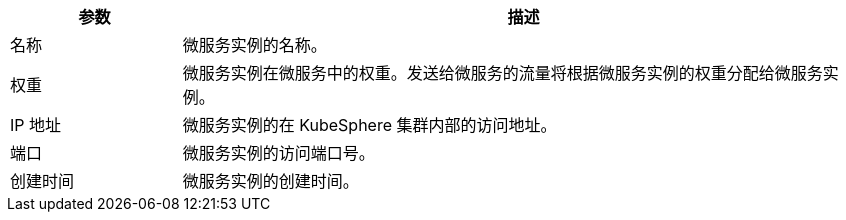 // :ks_include_id: 63f2cf5af75e41deb6a5d5c45da3d5b3
[%header,cols="1a,4a"]
|===
|参数 |描述

|名称
|微服务实例的名称。

|权重
|微服务实例在微服务中的权重。发送给微服务的流量将根据微服务实例的权重分配给微服务实例。

|IP 地址
|微服务实例的在 KubeSphere 集群内部的访问地址。

|端口
|微服务实例的访问端口号。

|创建时间
|微服务实例的创建时间。
|===
